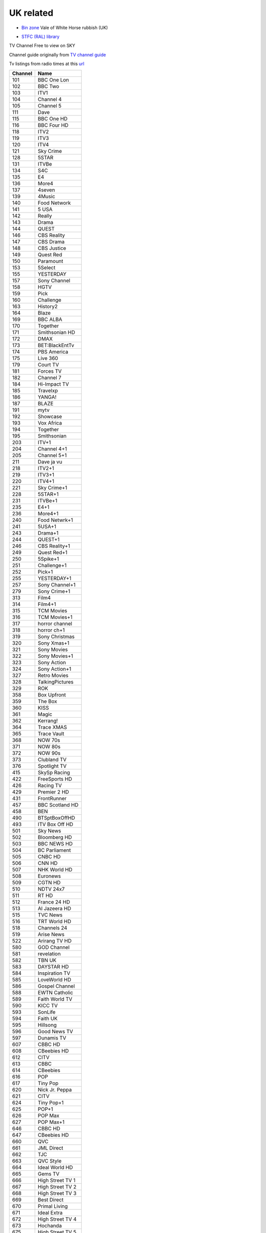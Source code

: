 ============
 UK related
============

* `Bin zone`_ Vale of White Horse rubbish (UK)

.. _`Bin zone`: http://www.whitehorsedc.gov.uk/binzone

* `STFC (RAL) library <https://stfc.ent.sirsidynix.net.uk/>`_

TV Channel Free to view on SKY

Channel guide originally from `TV channel guide
<http://www.tvchannelguide.co.uk/fsfs.php>`_

Tv listings from radio times at this `url <https://www.radiotimes.com/tv/tv-listings/>`_

.. list-table:: 
   :header-rows: 1
   :widths: auto
 
   * - Channel
     - Name
   * - 101
     - BBC One Lon
   * - 102
     - BBC Two
   * - 103
     - ITV1
   * - 104
     - Channel 4
   * - 105
     - Channel 5
   * - 111
     - Dave
   * - 115
     - BBC One HD
   * - 116
     - BBC Four HD
   * - 118
     - ITV2
   * - 119
     - ITV3
   * - 120
     - ITV4
   * - 121
     - Sky Crime
   * - 128
     - 5STAR
   * - 131
     - ITVBe
   * - 134
     - S4C
   * - 135
     - E4
   * - 136
     - More4
   * - 137
     - 4seven
   * - 139
     - 4Music
   * - 140
     - Food Network
   * - 141
     - 5 USA
   * - 142
     - Really
   * - 143
     - Drama
   * - 144
     - QUEST
   * - 146
     - CBS Reality
   * - 147
     - CBS Drama
   * - 148
     - CBS Justice
   * - 149
     - Quest Red
   * - 150
     - Paramount
   * - 153
     - 5Select
   * - 155
     - YESTERDAY
   * - 157
     - Sony Channel
   * - 158
     - HGTV
   * - 159
     - Pick
   * - 160
     - Challenge
   * - 163
     - History2
   * - 164
     - Blaze
   * - 169
     - BBC ALBA
   * - 170
     - Together
   * - 171
     - Smithsonian HD
   * - 172
     - DMAX
   * - 173
     - BET:BlackEntTv
   * - 174
     - PBS America
   * - 175
     - Live 360
   * - 179
     - Court TV
   * - 181
     - Forces TV
   * - 182
     - Channel 7
   * - 184
     - Hi-Impact TV
   * - 185
     - Travelxp
   * - 186
     - YANGA!
   * - 187
     - BLAZE
   * - 191
     - mytv
   * - 192
     - Showcase
   * - 193
     - Vox Africa
   * - 194
     - Together
   * - 195
     - Smithsonian
   * - 203
     - ITV+1
   * - 204
     - Channel 4+1
   * - 205
     - Channel 5+1
   * - 211
     - Dave ja vu
   * - 218
     - ITV2+1
   * - 219
     - ITV3+1
   * - 220
     - ITV4+1
   * - 221
     - Sky Crime+1
   * - 228
     - 5STAR+1
   * - 231
     - ITVBe+1
   * - 235
     - E4+1
   * - 236
     - More4+1
   * - 240
     - Food Netwrk+1
   * - 241
     - 5USA+1
   * - 243
     - Drama+1
   * - 244
     - QUEST+1
   * - 246
     - CBS Reality+1
   * - 249
     - Quest Red+1
   * - 250
     - 5Spike+1
   * - 251
     - Challenge+1
   * - 252
     - Pick+1
   * - 255
     - YESTERDAY+1
   * - 257
     - Sony Channel+1
   * - 279
     - Sony Crime+1
   * - 313
     - Film4
   * - 314
     - Film4+1
   * - 315
     - TCM Movies
   * - 316
     - TCM Movies+1
   * - 317
     - horror channel
   * - 318
     - horror ch+1
   * - 319
     - Sony Christmas
   * - 320
     - Sony Xmas+1
   * - 321
     - Sony Movies
   * - 322
     - Sony Movies+1
   * - 323
     - Sony Action
   * - 324
     - Sony Action+1
   * - 327
     - Retro Movies
   * - 328
     - TalkingPictures
   * - 329
     - ROK
   * - 358
     - Box Upfront
   * - 359
     - The Box
   * - 360
     - KISS
   * - 361
     - Magic
   * - 362
     - Kerrang!
   * - 364
     - Trace XMAS
   * - 365
     - Trace Vault
   * - 368
     - NOW 70s
   * - 371
     - NOW 80s
   * - 372
     - NOW 90s
   * - 373
     - Clubland TV
   * - 376
     - Spotlight TV
   * - 415
     - SkySp Racing
   * - 422
     - FreeSports HD
   * - 426
     - Racing TV
   * - 429
     - Premier 2 HD
   * - 431
     - FrontRunner
   * - 457
     - BBC Scotland HD
   * - 458
     - BEN
   * - 490
     - BTSptBoxOffHD
   * - 493
     - ITV Box Off HD
   * - 501
     - Sky News
   * - 502
     - Bloomberg HD
   * - 503
     - BBC NEWS HD
   * - 504
     - BC Parliament
   * - 505
     - CNBC HD
   * - 506
     - CNN HD
   * - 507
     - NHK World HD
   * - 508
     - Euronews
   * - 509
     - CGTN HD
   * - 510
     - NDTV 24x7
   * - 511
     - RT HD
   * - 512
     - France 24 HD
   * - 513
     - Al Jazeera HD
   * - 515
     - TVC News
   * - 516
     - TRT World HD
   * - 518
     - Channels 24
   * - 519
     - Arise News
   * - 522
     - Arirang TV HD
   * - 580
     - GOD Channel
   * - 581
     - revelation
   * - 582
     - TBN UK
   * - 583
     - DAYSTAR HD
   * - 584
     - Inspiration TV
   * - 585
     - LoveWorld HD
   * - 586
     - Gospel Channel
   * - 588
     - EWTN Catholic
   * - 589
     - Faith World TV
   * - 590
     - KICC TV
   * - 593
     - SonLife
   * - 594
     - Faith UK
   * - 595
     - Hillsong
   * - 596
     - Good News TV
   * - 597
     - Dunamis TV
   * - 607
     - CBBC HD
   * - 608
     - CBeebies HD
   * - 612
     - CITV
   * - 613
     - CBBC
   * - 614
     - CBeebies
   * - 616
     - POP
   * - 617
     - Tiny Pop
   * - 620
     - Nick Jr. Peppa
   * - 621
     - CITV
   * - 624
     - Tiny Pop+1
   * - 625
     - POP+1
   * - 626
     - POP Max
   * - 627
     - POP Max+1
   * - 646
     - CBBC HD
   * - 647
     - CBeebies HD
   * - 660
     - QVC
   * - 661
     - JML Direct
   * - 662
     - TJC
   * - 663
     - QVC Style
   * - 664
     - Ideal World HD
   * - 665
     - Gems TV
   * - 666
     - High Street TV 1
   * - 667
     - High Street TV 2
   * - 668
     - High Street TV 3
   * - 669
     - Best Direct
   * - 670
     - Primal Living
   * - 671
     - Ideal Extra
   * - 672
     - High Street TV 4
   * - 673
     - Hochanda
   * - 675
     - High Street TV 5
   * - 676
     - TV Warehouse
   * - 677
     - QVC Beauty
   * - 678
     - PaversShoes.tv
   * - 679
     - Thane
   * - 680
     - Psychic Today
   * - 682
     - QVC Extra
   * - 683
     - Create&CraftHD
   * - 684
     - Craft Extra
   * - 686
     - SmartShop
   * - 687
     - Sewing Quarter
   * - 688
     - Cruise1st.tv
   * - 708
     - Republic Bharat
   * - 710
     - AAJ TAK
   * - 711
     - MATV National
   * - 712
     - Foodxp
   * - 714
     - ColorsCineplex
   * - 716
     - Venus TV
   * - 719
     - ABP News
   * - 720
     - SONY MAX 2
   * - 721
     - B4U Plus
   * - 722
     - ColorsRishtey
   * - 725
     - Sanskar
   * - 731
     - mta-muslim tv
   * - 733
     - Hidayat TV
   * - 734
     - GEO News
   * - 736
     - New Vision TV
   * - 737
     - Islam Channel
   * - 738
     - GEO TV
   * - 739
     - Noor TV
   * - 740
     - Peace TV
   * - 743
     - 92 News
   * - 744
     - Islam TV
   * - 745
     - Ahlebait TV
   * - 746
     - Madani Chnl
   * - 747
     - Peace TV Urdu
   * - 748
     - Samaa
   * - 749
     - Takbeer TV
   * - 751
     - HUM EUROPE
   * - 752
     - British Muslim
   * - 753
     - Safeer TV
   * - 754
     - Dunya News
   * - 755
     - Islam Ch Urdu
   * - 757
     - Eman Channel
   * - 758
     - ARY Family
   * - 760
     - HUM News
   * - 762
     - Prime TV
   * - 767
     - Brit Asia TV
   * - 768
     - Sikh Channel
   * - 769
     - Sangat
   * - 770
     - Akaal Channel
   * - 771
     - KTV
   * - 772
     - Kanshi TV
   * - 777
     - CHSTV
   * - 778
     - IQRA BANGLA
   * - 779
     - ATN Bangla UK
   * - 780
     - NTV
   * - 781
     - TV One
   * - 782
     - iON TV
   * - 786
     - Abu Dhabi TV
   * - 787
     - Ahlulbayt TV
   * - 788
     - SkyNewsArabia
   * - 791
     - PCNE Chinese
   * - 792
     - Record TV HD
   * - 793
     - Iran Int'l HD
   * - 802
     - BBC Two HD
   * - 804
     - Channel 4 HD
   * - 819
     - Sky Crime HD
   * - 828
     - S4C HD
   * - 843
     - SkySuperheroHD
   * - 844
     - Sky Hits HD
   * - 845
     - Sky Fi HD
   * - 847
     - Sky Family HD
   * - 874
     - Racing TV HD
   * - 876
     - BBCScotlandHD
   * - 877
     - BBC NEWS HD
   * - 878
     - CNN HD
   * - 879
     - RT HD
   * - 888
     - SkySp Racing HD
   * - 889
     - Smithsonian HD
   * - 890
     - CNBC HD
   * - 891
     - CGTN HD
   * - 951
     - BBC One Scot
   * - 952
     - BBC One Wales
   * - 953
     - BBC One NI
   * - 955
     - BBC One NE&C
   * - 956
     - BBC One Yorks
   * - 957
     - BBC One Yk&Li
   * - 958
     - BBC One N West
   * - 959
     - BBC One W Mid
   * - 960
     - BBC One E Mid
   * - 961
     - BBC One East E
   * - 962
     - BBC One East W
   * - 963
     - BBC One S East
   * - 964
     - BBC One South
   * - 965
     - BBC One Oxford
   * - 966
     - BBC One West
   * - 967
     - BBC One S West
   * - 971
     - BBC Two Wales
   * - 972
     - BBC Two NI
   * - 978
     - BBC One Wal HD
   * - 979
     - BBC One NI HD
   * - 980
     - BBC Two Wal HD
   * - 981
     - BBC RB 1

